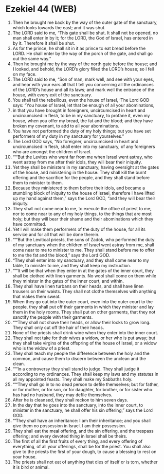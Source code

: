 * Ezekiel 44 (WEB)
:PROPERTIES:
:ID: WEB/26-EZE44
:END:

1. Then he brought me back by the way of the outer gate of the sanctuary, which looks towards the east; and it was shut.
2. The LORD said to me, “This gate shall be shut. It shall not be opened, no man shall enter in by it; for the LORD, the God of Israel, has entered in by it. Therefore it shall be shut.
3. As for the prince, he shall sit in it as prince to eat bread before the LORD. He shall enter by the way of the porch of the gate, and shall go out the same way.”
4. Then he brought me by the way of the north gate before the house; and I looked, and behold, the LORD’s glory filled the LORD’s house; so I fell on my face.
5. The LORD said to me, “Son of man, mark well, and see with your eyes, and hear with your ears all that I tell you concerning all the ordinances of the LORD’s house and all its laws; and mark well the entrance of the house, with every exit of the sanctuary.
6. You shall tell the rebellious, even the house of Israel, ‘The Lord GOD says: “You house of Israel, let that be enough of all your abominations,
7. in that you have brought in foreigners, uncircumcised in heart and uncircumcised in flesh, to be in my sanctuary, to profane it, even my house, when you offer my bread, the fat and the blood; and they have broken my covenant, to add to all your abominations.
8. You have not performed the duty of my holy things; but you have set performers of my duty in my sanctuary for yourselves.”
9. The Lord GOD says, “No foreigner, uncircumcised in heart and uncircumcised in flesh, shall enter into my sanctuary, of any foreigners who are amongst the children of Israel.
10. “‘“But the Levites who went far from me when Israel went astray, who went astray from me after their idols, they will bear their iniquity.
11. Yet they shall be ministers in my sanctuary, having oversight at the gates of the house, and ministering in the house. They shall kill the burnt offering and the sacrifice for the people, and they shall stand before them to minister to them.
12. Because they ministered to them before their idols, and became a stumbling block of iniquity to the house of Israel, therefore I have lifted up my hand against them,” says the Lord GOD, “and they will bear their iniquity.
13. They shall not come near to me, to execute the office of priest to me, nor to come near to any of my holy things, to the things that are most holy; but they will bear their shame and their abominations which they have committed.
14. Yet I will make them performers of the duty of the house, for all its service and for all that will be done therein.
15. “‘“But the Levitical priests, the sons of Zadok, who performed the duty of my sanctuary when the children of Israel went astray from me, shall come near to me to minister to me. They shall stand before me to offer to me the fat and the blood,” says the Lord GOD.
16. “They shall enter into my sanctuary, and they shall come near to my table, to minister to me, and they shall keep my instruction.
17. “‘“It will be that when they enter in at the gates of the inner court, they shall be clothed with linen garments. No wool shall come on them while they minister in the gates of the inner court, and within.
18. They shall have linen turbans on their heads, and shall have linen trousers on their waists. They shall not clothe themselves with anything that makes them sweat.
19. When they go out into the outer court, even into the outer court to the people, they shall put off their garments in which they minister and lay them in the holy rooms. They shall put on other garments, that they not sanctify the people with their garments.
20. “‘“They shall not shave their heads, or allow their locks to grow long. They shall only cut off the hair of their heads.
21. None of the priests shall drink wine when they enter into the inner court.
22. They shall not take for their wives a widow, or her who is put away; but they shall take virgins of the offspring of the house of Israel, or a widow who is the widow of a priest.
23. They shall teach my people the difference between the holy and the common, and cause them to discern between the unclean and the clean.
24. “‘“In a controversy they shall stand to judge. They shall judge it according to my ordinances. They shall keep my laws and my statutes in all my appointed feasts. They shall make my Sabbaths holy.
25. “‘“They shall go in to no dead person to defile themselves; but for father, or for mother, or for son, or for daughter, for brother, or for sister who has had no husband, they may defile themselves.
26. After he is cleansed, they shall reckon to him seven days.
27. In the day that he goes into the sanctuary, into the inner court, to minister in the sanctuary, he shall offer his sin offering,” says the Lord GOD.
28. “‘They shall have an inheritance: I am their inheritance; and you shall give them no possession in Israel. I am their possession.
29. They shall eat the meal offering, and the sin offering, and the trespass offering; and every devoted thing in Israel shall be theirs.
30. The first of all the first fruits of every thing, and every offering of everything, of all your offerings, shall be for the priest. You shall also give to the priests the first of your dough, to cause a blessing to rest on your house.
31. The priests shall not eat of anything that dies of itself or is torn, whether it is bird or animal.
